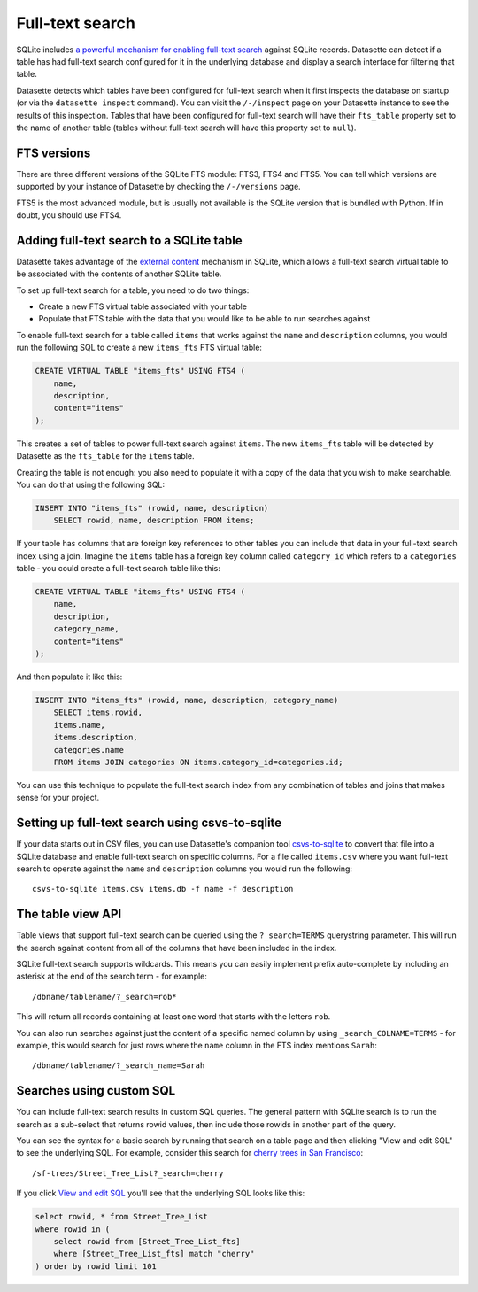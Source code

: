 .. _full_text_search:

Full-text search
================

SQLite includes `a powerful mechanism for enabling full-text search <https://www.sqlite.org/fts3.html>`_ against SQLite records. Datasette can detect if a table has had full-text search configured for it in the underlying database and       display a search interface for filtering that table.

.. image:: full_text_search.png

Datasette detects which tables have been configured for full-text search when it first inspects the database on startup (or via the ``datasette inspect`` command). You can visit the ``/-/inspect`` page on your Datasette instance to see the results of this inspection. Tables that have been configured for full-text search will have their ``fts_table`` property set to the name of another table (tables without full-text search will have this property set to ``null``).

FTS versions
------------

There are three different versions of the SQLite FTS module: FTS3, FTS4 and FTS5. You can tell which versions are supported by your instance of Datasette by checking the ``/-/versions`` page.

FTS5 is the most advanced module, but is usually not available is the SQLite version that is bundled with Python. If in doubt, you should use FTS4.

Adding full-text search to a SQLite table
-----------------------------------------

Datasette takes advantage of the `external content <https://www.sqlite.org/fts3.html#_external_content_fts4_tables_>`_ mechanism in SQLite, which allows a full-text search virtual table to be associated with the contents of another SQLite table.

To set up full-text search for a table, you need to do two things:

* Create a new FTS virtual table associated with your table
* Populate that FTS table with the data that you would like to be able to run searches against

To enable full-text search for a table called ``items`` that works against the ``name`` and ``description`` columns, you would run the following SQL to create a new ``items_fts`` FTS virtual table:

.. code-block:: sql

    CREATE VIRTUAL TABLE "items_fts" USING FTS4 (
        name,
        description,
        content="items"
    );

This creates a set of tables to power full-text search against ``items``. The new ``items_fts`` table will be detected by Datasette as the ``fts_table`` for the ``items`` table.

Creating the table is not enough: you also need to populate it with a copy of the data that you wish to make searchable. You can do that using the following SQL:

.. code-block:: sql

    INSERT INTO "items_fts" (rowid, name, description)
        SELECT rowid, name, description FROM items;

If your table has columns that are foreign key references to other tables you can include that data in your full-text search index using a join. Imagine the ``items`` table has a foreign key column called ``category_id`` which refers to a ``categories`` table - you could create a full-text search table like this:

.. code-block:: sql

    CREATE VIRTUAL TABLE "items_fts" USING FTS4 (
        name,
        description,
        category_name,
        content="items"
    );

And then populate it like this:

.. code-block:: sql

    INSERT INTO "items_fts" (rowid, name, description, category_name)
        SELECT items.rowid,
        items.name,
        items.description,
        categories.name
        FROM items JOIN categories ON items.category_id=categories.id;

You can use this technique to populate the full-text search index from any combination of tables and joins that makes sense for your project.

Setting up full-text search using csvs-to-sqlite
------------------------------------------------

If your data starts out in CSV files, you can use Datasette's companion tool `csvs-to-sqlite <https://github.com/simonw/csvs-to-sqlite>`_ to convert that file into a SQLite database and enable full-text search on specific columns. For a file called ``items.csv`` where you want full-text search to operate against the ``name`` and ``description`` columns you would run the following::

    csvs-to-sqlite items.csv items.db -f name -f description

The table view API
------------------

Table views that support full-text search can be queried using the ``?_search=TERMS`` querystring parameter. This will run the search against content from all of the columns that have been included in the index.

SQLite full-text search supports wildcards. This means you can easily implement prefix auto-complete by including an asterisk at the end of the search term - for example::

    /dbname/tablename/?_search=rob*

This will return all records containing at least one word that starts with the letters ``rob``.

You can also run searches against just the content of a specific named column by using ``_search_COLNAME=TERMS`` - for example, this would search for just rows where the ``name`` column in the FTS index mentions ``Sarah``::

    /dbname/tablename/?_search_name=Sarah

.. _full_text_search_custom_sql:

Searches using custom SQL
-------------------------

You can include full-text search results in custom SQL queries. The general pattern with SQLite search is to run the search as a sub-select that returns rowid values, then include those rowids in another part of the query.

You can see the syntax for a basic search by running that search on a table page and then clicking "View and edit SQL" to see the underlying SQL. For example, consider this search for `cherry trees in San Francisco <https://san-francisco.datasettes.com/sf-trees/Street_Tree_List?_search=cherry>`_::

    /sf-trees/Street_Tree_List?_search=cherry

If you click `View and edit SQL <https://san-francisco.datasettes.com/sf-trees?sql=select+rowid%2C+*+from+Street_Tree_List+where+rowid+in+(select+rowid+from+[Street_Tree_List_fts]+where+[Street_Tree_List_fts]+match+%3Asearch)+order+by+rowid+limit+101&search=cherry>`_ you'll see that the underlying SQL looks like this:

.. code-block:: sql

    select rowid, * from Street_Tree_List
    where rowid in (
        select rowid from [Street_Tree_List_fts]
        where [Street_Tree_List_fts] match "cherry"
    ) order by rowid limit 101
